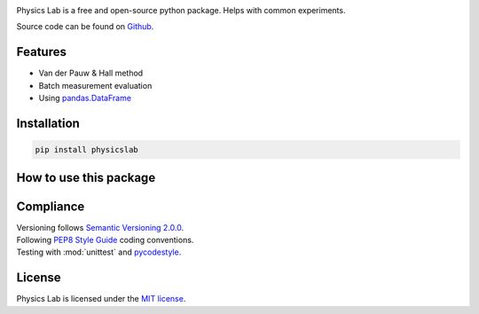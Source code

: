.. Referenced in ``index.rst`` and ``cardAssemblerOverview`` with
   different titles following its roles.

|License| |Unittest| |Documentation Status| |PyPI|

.. |License| image:: https://img.shields.io/github/license/martin-brajer/physics-lab
   :target: https://github.com/martin-brajer/physics-lab/blob/main/LICENSE
.. |Unittest| image:: https://github.com/martin-brajer/physics-lab/workflows/Python%20unittest/badge.svg
   :target: https://github.com/martin-brajer/card-assembler/actions
.. |Documentation Status| image:: https://readthedocs.org/projects/physics-lab/badge/?version=latest
   :target: https://physics-lab.readthedocs.io/en/latest/?badge=latest
.. |PyPI| image:: https://badge.fury.io/py/physicslab.svg
    :target: https://pypi.org/project/physicslab/

Physics Lab is a free and open-source python package. Helps with common experiments.

Source code can be found on `Github <https://github.com/martin-brajer/physics-lab>`_.


Features
--------

* Van der Pauw & Hall method
* Batch measurement evaluation
* Using `pandas.DataFrame <https://pandas.pydata.org/pandas-docs/dev/reference/frame.html>`_


Installation
------------

.. code:: bash
   
   pip install physicslab


How to use this package
-----------------------



Compliance
----------

| Versioning follows `Semantic Versioning 2.0.0 <https://semver.org/>`_.
| Following `PEP8 Style Guide <https://www.python.org/dev/peps/pep-0008/>`_ coding conventions.
| Testing with :mod:`unittest` and `pycodestyle <https://pypi.org/project/pycodestyle/>`_.


License
-------

Physics Lab is licensed under the `MIT license`_.

.. _MIT license: https://github.com/martin-brajer/physics-lab/blob/main/LICENSE
